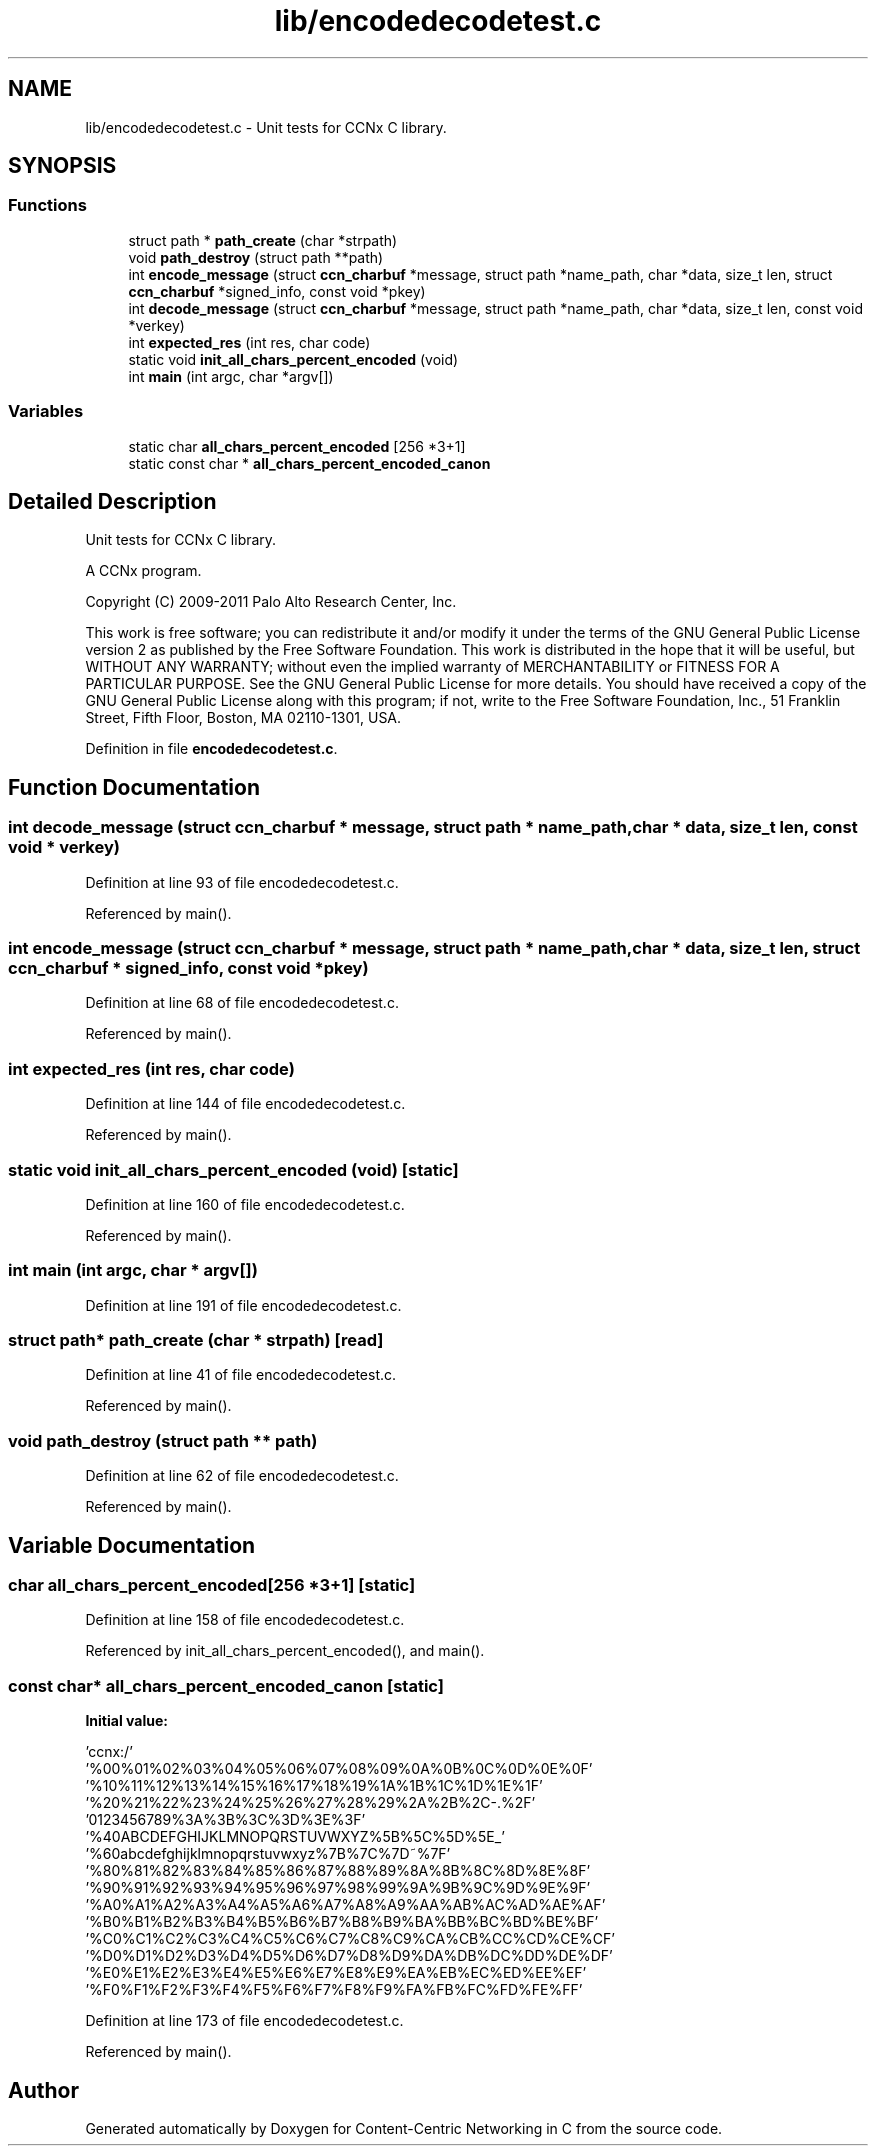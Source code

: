 .TH "lib/encodedecodetest.c" 3 "14 Sep 2011" "Version 0.4.1" "Content-Centric Networking in C" \" -*- nroff -*-
.ad l
.nh
.SH NAME
lib/encodedecodetest.c \- Unit tests for CCNx C library. 
.SH SYNOPSIS
.br
.PP
.SS "Functions"

.in +1c
.ti -1c
.RI "struct path * \fBpath_create\fP (char *strpath)"
.br
.ti -1c
.RI "void \fBpath_destroy\fP (struct path **path)"
.br
.ti -1c
.RI "int \fBencode_message\fP (struct \fBccn_charbuf\fP *message, struct path *name_path, char *data, size_t len, struct \fBccn_charbuf\fP *signed_info, const void *pkey)"
.br
.ti -1c
.RI "int \fBdecode_message\fP (struct \fBccn_charbuf\fP *message, struct path *name_path, char *data, size_t len, const void *verkey)"
.br
.ti -1c
.RI "int \fBexpected_res\fP (int res, char code)"
.br
.ti -1c
.RI "static void \fBinit_all_chars_percent_encoded\fP (void)"
.br
.ti -1c
.RI "int \fBmain\fP (int argc, char *argv[])"
.br
.in -1c
.SS "Variables"

.in +1c
.ti -1c
.RI "static char \fBall_chars_percent_encoded\fP [256 *3+1]"
.br
.ti -1c
.RI "static const char * \fBall_chars_percent_encoded_canon\fP"
.br
.in -1c
.SH "Detailed Description"
.PP 
Unit tests for CCNx C library. 

A CCNx program.
.PP
Copyright (C) 2009-2011 Palo Alto Research Center, Inc.
.PP
This work is free software; you can redistribute it and/or modify it under the terms of the GNU General Public License version 2 as published by the Free Software Foundation. This work is distributed in the hope that it will be useful, but WITHOUT ANY WARRANTY; without even the implied warranty of MERCHANTABILITY or FITNESS FOR A PARTICULAR PURPOSE. See the GNU General Public License for more details. You should have received a copy of the GNU General Public License along with this program; if not, write to the Free Software Foundation, Inc., 51 Franklin Street, Fifth Floor, Boston, MA 02110-1301, USA. 
.PP
Definition in file \fBencodedecodetest.c\fP.
.SH "Function Documentation"
.PP 
.SS "int decode_message (struct \fBccn_charbuf\fP * message, struct path * name_path, char * data, size_t len, const void * verkey)"
.PP
Definition at line 93 of file encodedecodetest.c.
.PP
Referenced by main().
.SS "int encode_message (struct \fBccn_charbuf\fP * message, struct path * name_path, char * data, size_t len, struct \fBccn_charbuf\fP * signed_info, const void * pkey)"
.PP
Definition at line 68 of file encodedecodetest.c.
.PP
Referenced by main().
.SS "int expected_res (int res, char code)"
.PP
Definition at line 144 of file encodedecodetest.c.
.PP
Referenced by main().
.SS "static void init_all_chars_percent_encoded (void)\fC [static]\fP"
.PP
Definition at line 160 of file encodedecodetest.c.
.PP
Referenced by main().
.SS "int main (int argc, char * argv[])"
.PP
Definition at line 191 of file encodedecodetest.c.
.SS "struct path* path_create (char * strpath)\fC [read]\fP"
.PP
Definition at line 41 of file encodedecodetest.c.
.PP
Referenced by main().
.SS "void path_destroy (struct path ** path)"
.PP
Definition at line 62 of file encodedecodetest.c.
.PP
Referenced by main().
.SH "Variable Documentation"
.PP 
.SS "char \fBall_chars_percent_encoded\fP[256 *3+1]\fC [static]\fP"
.PP
Definition at line 158 of file encodedecodetest.c.
.PP
Referenced by init_all_chars_percent_encoded(), and main().
.SS "const char* \fBall_chars_percent_encoded_canon\fP\fC [static]\fP"
.PP
\fBInitial value:\fP
.PP
.nf

 'ccnx:/'
 '%00%01%02%03%04%05%06%07%08%09%0A%0B%0C%0D%0E%0F'
 '%10%11%12%13%14%15%16%17%18%19%1A%1B%1C%1D%1E%1F'
 '%20%21%22%23%24%25%26%27%28%29%2A%2B%2C-.%2F'
 '0123456789%3A%3B%3C%3D%3E%3F'
 '%40ABCDEFGHIJKLMNOPQRSTUVWXYZ%5B%5C%5D%5E_'
 '%60abcdefghijklmnopqrstuvwxyz%7B%7C%7D~%7F'
 '%80%81%82%83%84%85%86%87%88%89%8A%8B%8C%8D%8E%8F'
 '%90%91%92%93%94%95%96%97%98%99%9A%9B%9C%9D%9E%9F'
 '%A0%A1%A2%A3%A4%A5%A6%A7%A8%A9%AA%AB%AC%AD%AE%AF'
 '%B0%B1%B2%B3%B4%B5%B6%B7%B8%B9%BA%BB%BC%BD%BE%BF'
 '%C0%C1%C2%C3%C4%C5%C6%C7%C8%C9%CA%CB%CC%CD%CE%CF'
 '%D0%D1%D2%D3%D4%D5%D6%D7%D8%D9%DA%DB%DC%DD%DE%DF'
 '%E0%E1%E2%E3%E4%E5%E6%E7%E8%E9%EA%EB%EC%ED%EE%EF'
 '%F0%F1%F2%F3%F4%F5%F6%F7%F8%F9%FA%FB%FC%FD%FE%FF'
.fi
.PP
Definition at line 173 of file encodedecodetest.c.
.PP
Referenced by main().
.SH "Author"
.PP 
Generated automatically by Doxygen for Content-Centric Networking in C from the source code.
